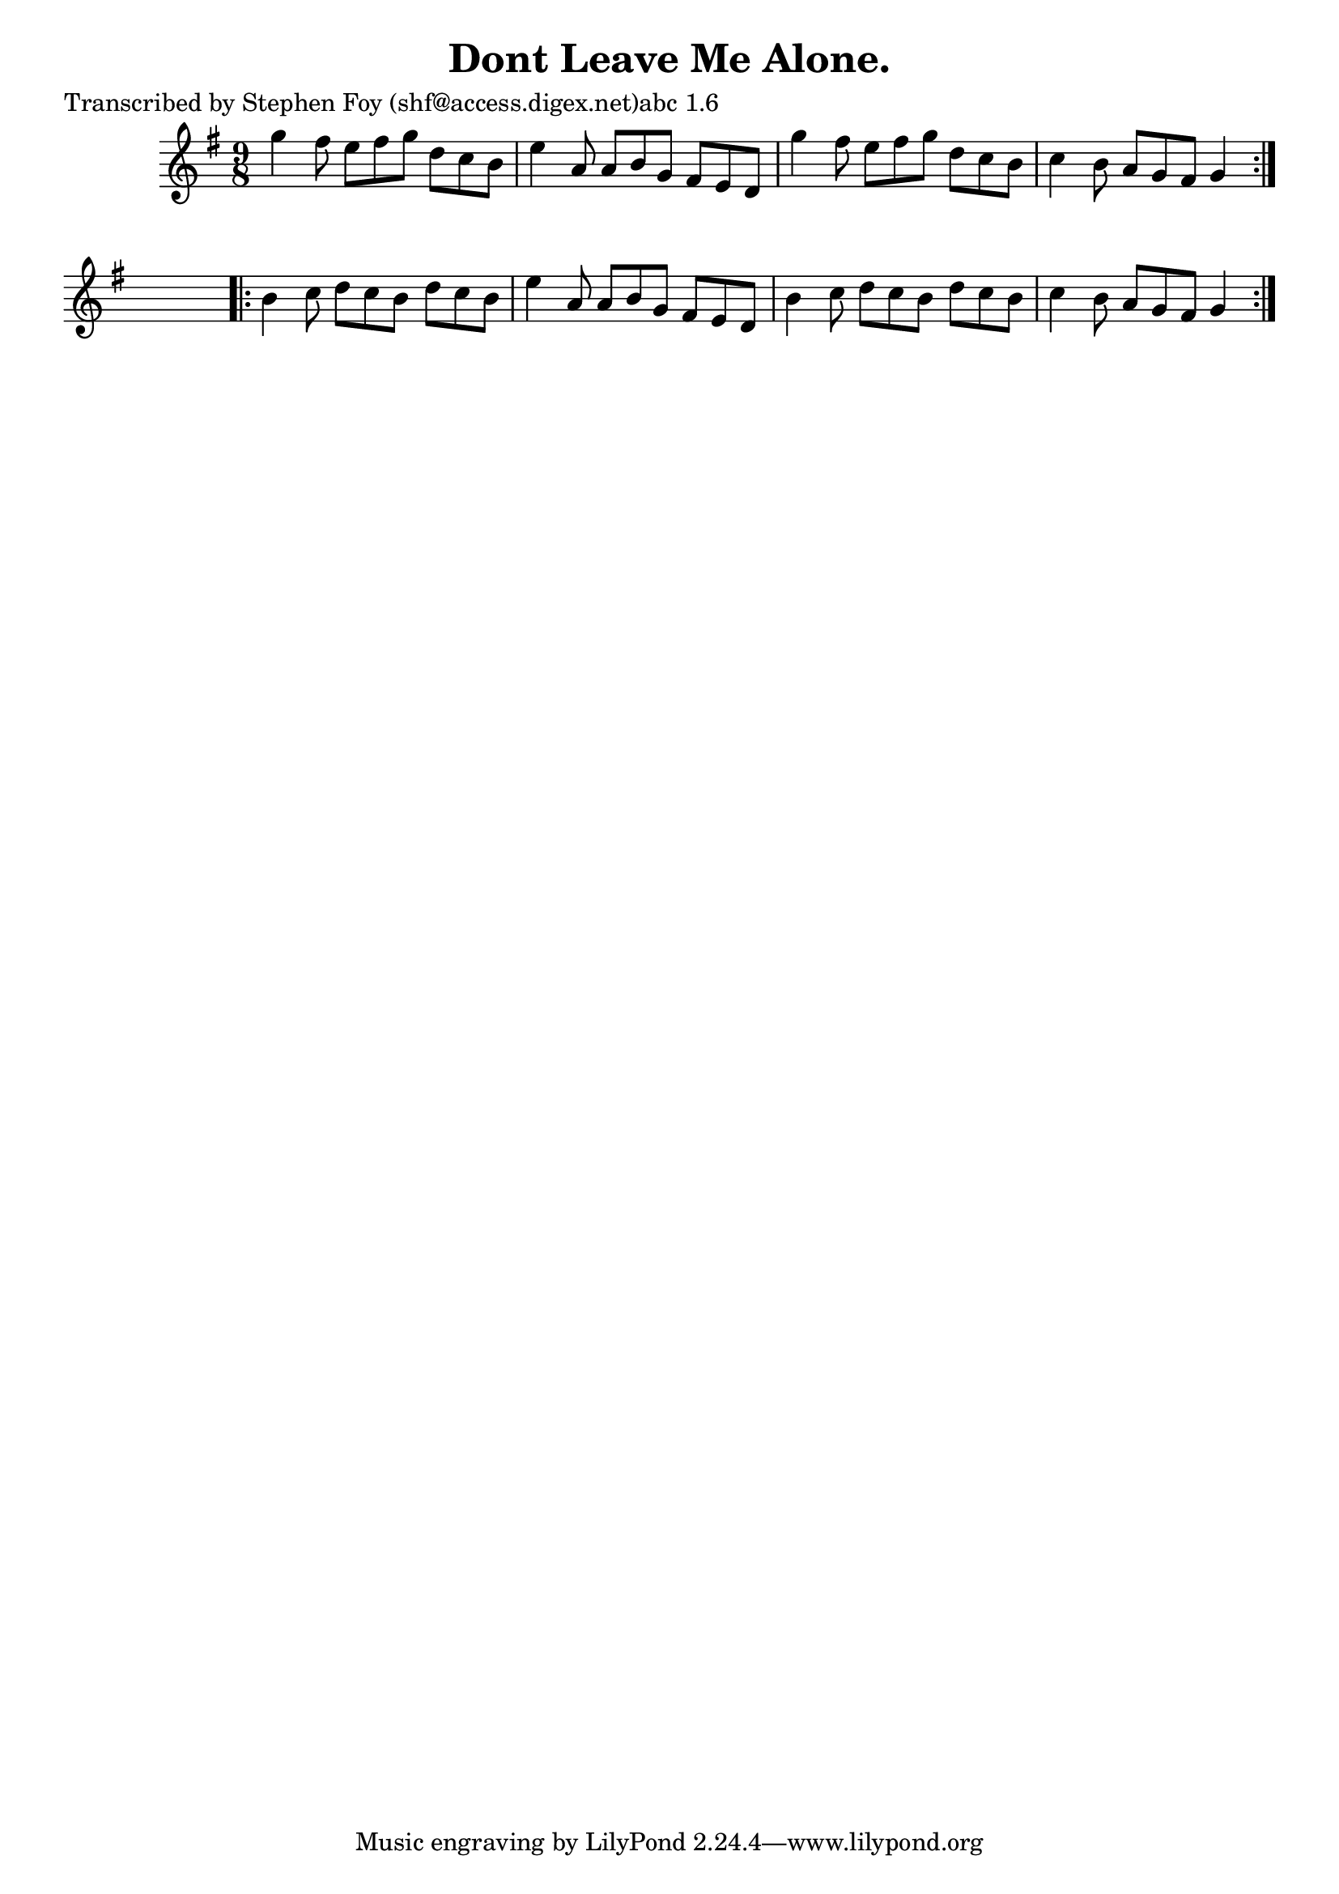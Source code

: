 
\version "2.16.2"
% automatically converted by musicxml2ly from xml/1159_sf.xml

%% additional definitions required by the score:
\language "english"


\header {
    poet = "Transcribed by Stephen Foy (shf@access.digex.net)abc 1.6"
    encoder = "abc2xml version 63"
    encodingdate = "2015-01-25"
    title = "Dont Leave Me Alone."
    }

\layout {
    \context { \Score
        autoBeaming = ##f
        }
    }
PartPOneVoiceOne =  \relative g'' {
    \repeat volta 2 {
        \key g \major \time 9/8 g4 fs8 e8 [ fs8 g8 ] d8 [ c8 b8 ] | % 2
        e4 a,8 a8 [ b8 g8 ] fs8 [ e8 d8 ] | % 3
        g'4 fs8 e8 [ fs8 g8 ] d8 [ c8 b8 ] | % 4
        c4 b8 a8 [ g8 fs8 ] g4 }
    s8 \repeat volta 2 {
        | % 5
        b4 c8 d8 [ c8 b8 ] d8 [ c8 b8 ] | % 6
        e4 a,8 a8 [ b8 g8 ] fs8 [ e8 d8 ] | % 7
        b'4 c8 d8 [ c8 b8 ] d8 [ c8 b8 ] | % 8
        c4 b8 a8 [ g8 fs8 ] g4 }
    }


% The score definition
\score {
    <<
        \new Staff <<
            \context Staff << 
                \context Voice = "PartPOneVoiceOne" { \PartPOneVoiceOne }
                >>
            >>
        
        >>
    \layout {}
    % To create MIDI output, uncomment the following line:
    %  \midi {}
    }


